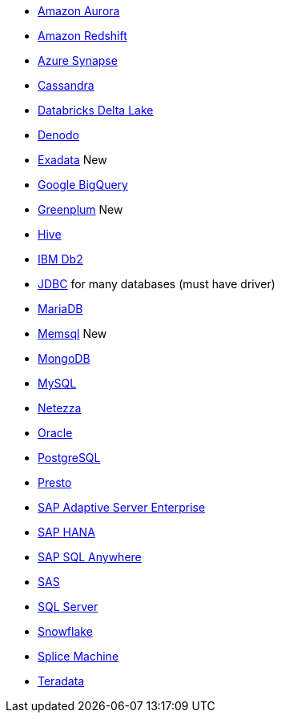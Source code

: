 * xref:dataflow-amazon-aurora.adoc[Amazon Aurora]
* xref:dataflow-amazon-redshift.adoc[Amazon Redshift]
* xref:dataflow-azure-synapse.adoc[Azure Synapse]
* xref:dataflow-cassandra.adoc[Cassandra]
* xref:dataflow-databricks-delta-lake.adoc[Databricks Delta Lake]
* xref:dataflow-denodo.adoc[Denodo]
* xref:dataflow-exadata.adoc[Exadata] [.label.label-new]#New#
* xref:dataflow-google-bigquery.adoc[Google BigQuery]
* xref:dataflow-greenplum.adoc[Greenplum] [.label.label-new]#New#
* xref:dataflow-hive.adoc[Hive]
* xref:dataflow-ibm-db2.adoc[IBM Db2]
* xref:dataflow-jdbc.adoc[JDBC] for many databases (must have driver)
* xref:dataflow-mariadb.adoc[MariaDB]
* xref:dataflow-memsql.adoc[Memsql] [.label.label-new]#New#
* xref:dataflow-mongodb.adoc[MongoDB]
* xref:dataflow-mysql.adoc[MySQL]
* xref:dataflow-netezza.adoc[Netezza]
* xref:dataflow-oracle.adoc[Oracle]
* xref:dataflow-postgresql.adoc[PostgreSQL]
* xref:dataflow-presto.adoc[Presto]
* xref:dataflow-sap-adaptive-server-enterprise.adoc[SAP Adaptive Server Enterprise]
* xref:dataflow-sap-hana.adoc[SAP HANA]
* xref:dataflow-sap-sql-anywhere.adoc[SAP SQL Anywhere]
* xref:dataflow-sas.adoc[SAS]
* xref:dataflow-sql-server.adoc[SQL Server]
* xref:dataflow-snowflake.adoc[Snowflake]
* xref:dataflow-splice-machine.adoc[Splice Machine]
* xref:dataflow-teradata.adoc[Teradata]
